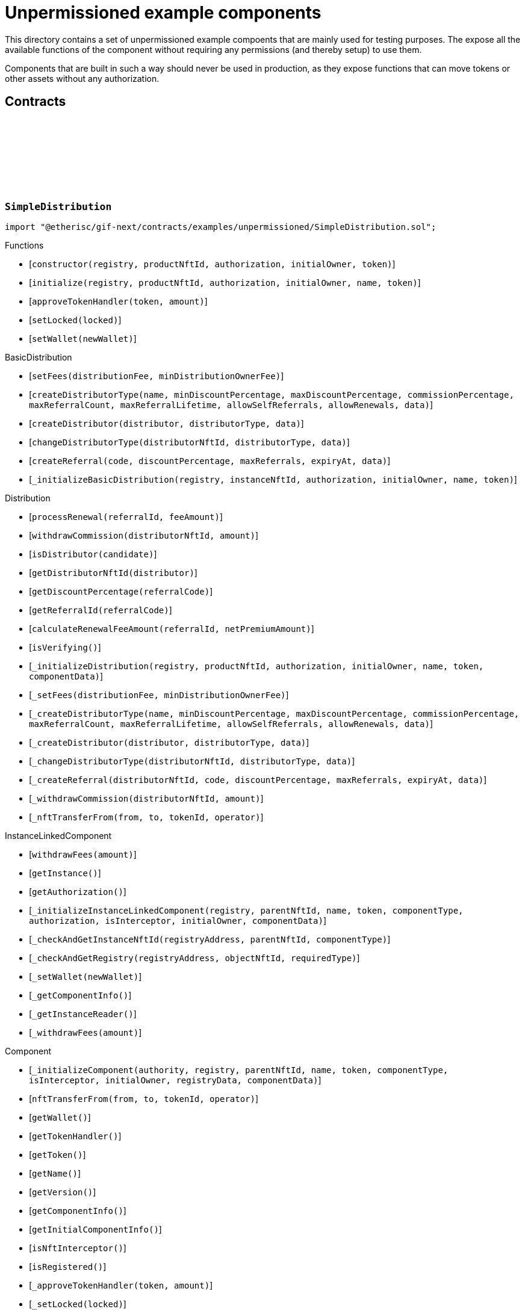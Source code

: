:github-icon: pass:[<svg class="icon"><use href="#github-icon"/></svg>]

= Unpermissioned example components

This directory contains a set of unpermissioned example compoents that are mainly used for testing purposes.
The expose all the available functions of the component without requiring any permissions (and thereby setup) to use them. 

Components that are built in such a way should never be used in production, as they expose functions that can move tokens or other assets without any authorization. 

== Contracts

:constructor: pass:normal[xref:#SimpleDistribution-constructor-address-NftId-contract-IAuthorization-address-address-[`++constructor++`]]
:initialize: pass:normal[xref:#SimpleDistribution-initialize-address-NftId-contract-IAuthorization-address-string-address-[`++initialize++`]]
:approveTokenHandler: pass:normal[xref:#SimpleDistribution-approveTokenHandler-contract-IERC20Metadata-Amount-[`++approveTokenHandler++`]]
:setLocked: pass:normal[xref:#SimpleDistribution-setLocked-bool-[`++setLocked++`]]
:setWallet: pass:normal[xref:#SimpleDistribution-setWallet-address-[`++setWallet++`]]

[.contract]
[[SimpleDistribution]]
=== `++SimpleDistribution++` link:https://github.com/etherisc/gif-next/blob/develop/contracts/examples/unpermissioned/SimpleDistribution.sol[{github-icon},role=heading-link]

[.hljs-theme-light.nopadding]
```solidity
import "@etherisc/gif-next/contracts/examples/unpermissioned/SimpleDistribution.sol";
```

[.contract-index]
.Functions
--
* [`++constructor(registry, productNftId, authorization, initialOwner, token)++`]
* [`++initialize(registry, productNftId, authorization, initialOwner, name, token)++`]
* [`++approveTokenHandler(token, amount)++`]
* [`++setLocked(locked)++`]
* [`++setWallet(newWallet)++`]

[.contract-subindex-inherited]
.BasicDistribution
* [`++setFees(distributionFee, minDistributionOwnerFee)++`]
* [`++createDistributorType(name, minDiscountPercentage, maxDiscountPercentage, commissionPercentage, maxReferralCount, maxReferralLifetime, allowSelfReferrals, allowRenewals, data)++`]
* [`++createDistributor(distributor, distributorType, data)++`]
* [`++changeDistributorType(distributorNftId, distributorType, data)++`]
* [`++createReferral(code, discountPercentage, maxReferrals, expiryAt, data)++`]
* [`++_initializeBasicDistribution(registry, instanceNftId, authorization, initialOwner, name, token)++`]

[.contract-subindex-inherited]
.Distribution
* [`++processRenewal(referralId, feeAmount)++`]
* [`++withdrawCommission(distributorNftId, amount)++`]
* [`++isDistributor(candidate)++`]
* [`++getDistributorNftId(distributor)++`]
* [`++getDiscountPercentage(referralCode)++`]
* [`++getReferralId(referralCode)++`]
* [`++calculateRenewalFeeAmount(referralId, netPremiumAmount)++`]
* [`++isVerifying()++`]
* [`++_initializeDistribution(registry, productNftId, authorization, initialOwner, name, token, componentData)++`]
* [`++_setFees(distributionFee, minDistributionOwnerFee)++`]
* [`++_createDistributorType(name, minDiscountPercentage, maxDiscountPercentage, commissionPercentage, maxReferralCount, maxReferralLifetime, allowSelfReferrals, allowRenewals, data)++`]
* [`++_createDistributor(distributor, distributorType, data)++`]
* [`++_changeDistributorType(distributorNftId, distributorType, data)++`]
* [`++_createReferral(distributorNftId, code, discountPercentage, maxReferrals, expiryAt, data)++`]
* [`++_withdrawCommission(distributorNftId, amount)++`]
* [`++_nftTransferFrom(from, to, tokenId, operator)++`]

[.contract-subindex-inherited]
.IDistributionComponent

[.contract-subindex-inherited]
.InstanceLinkedComponent
* [`++withdrawFees(amount)++`]
* [`++getInstance()++`]
* [`++getAuthorization()++`]
* [`++_initializeInstanceLinkedComponent(registry, parentNftId, name, token, componentType, authorization, isInterceptor, initialOwner, componentData)++`]
* [`++_checkAndGetInstanceNftId(registryAddress, parentNftId, componentType)++`]
* [`++_checkAndGetRegistry(registryAddress, objectNftId, requiredType)++`]
* [`++_setWallet(newWallet)++`]
* [`++_getComponentInfo()++`]
* [`++_getInstanceReader()++`]
* [`++_withdrawFees(amount)++`]

[.contract-subindex-inherited]
.IInstanceLinkedComponent

[.contract-subindex-inherited]
.Component
* [`++_initializeComponent(authority, registry, parentNftId, name, token, componentType, isInterceptor, initialOwner, registryData, componentData)++`]
* [`++nftTransferFrom(from, to, tokenId, operator)++`]
* [`++getWallet()++`]
* [`++getTokenHandler()++`]
* [`++getToken()++`]
* [`++getName()++`]
* [`++getVersion()++`]
* [`++getComponentInfo()++`]
* [`++getInitialComponentInfo()++`]
* [`++isNftInterceptor()++`]
* [`++isRegistered()++`]
* [`++_approveTokenHandler(token, amount)++`]
* [`++_setLocked(locked)++`]
* [`++_getServiceAddress(domain)++`]

[.contract-subindex-inherited]
.IComponent

[.contract-subindex-inherited]
.ITransferInterceptor

[.contract-subindex-inherited]
.Registerable
* [`++__Registerable_init(authority, registry, parentNftId, objectType, isInterceptor, initialOwner, data)++`]
* [`++isActive()++`]
* [`++getRelease()++`]
* [`++getInitialInfo()++`]

[.contract-subindex-inherited]
.IRegisterable

[.contract-subindex-inherited]
.IRelease

[.contract-subindex-inherited]
.NftOwnable
* [`++_checkNftType(nftId, expectedObjectType)++`]
* [`++__NftOwnable_init(registry, initialOwner)++`]
* [`++linkToRegisteredNftId()++`]
* [`++getNftId()++`]
* [`++getOwner()++`]
* [`++_linkToNftOwnable(nftOwnableAddress)++`]

[.contract-subindex-inherited]
.INftOwnable

[.contract-subindex-inherited]
.RegistryLinked
* [`++__RegistryLinked_init(registry)++`]
* [`++getRegistry()++`]

[.contract-subindex-inherited]
.IRegistryLinked

[.contract-subindex-inherited]
.InitializableERC165
* [`++_initializeERC165()++`]
* [`++_registerInterface(interfaceId)++`]
* [`++supportsInterface(interfaceId)++`]

[.contract-subindex-inherited]
.IERC165

[.contract-subindex-inherited]
.AccessManagedUpgradeable
* [`++__AccessManaged_init(initialAuthority)++`]
* [`++__AccessManaged_init_unchained(initialAuthority)++`]
* [`++authority()++`]
* [`++setAuthority(newAuthority)++`]
* [`++isConsumingScheduledOp()++`]
* [`++_setAuthority(newAuthority)++`]
* [`++_checkCanCall(caller, data)++`]

[.contract-subindex-inherited]
.IAccessManaged

[.contract-subindex-inherited]
.ContextUpgradeable
* [`++__Context_init()++`]
* [`++__Context_init_unchained()++`]
* [`++_msgSender()++`]
* [`++_msgData()++`]
* [`++_contextSuffixLength()++`]

[.contract-subindex-inherited]
.Initializable
* [`++_checkInitializing()++`]
* [`++_disableInitializers()++`]
* [`++_getInitializedVersion()++`]
* [`++_isInitializing()++`]

--

[.contract-index]
.Events
--

[.contract-subindex-inherited]
.BasicDistribution

[.contract-subindex-inherited]
.Distribution

[.contract-subindex-inherited]
.IDistributionComponent
* [`++LogDistributorUpdated(to, operator)++`]

[.contract-subindex-inherited]
.InstanceLinkedComponent

[.contract-subindex-inherited]
.IInstanceLinkedComponent

[.contract-subindex-inherited]
.Component

[.contract-subindex-inherited]
.IComponent
* [`++LogComponentWalletAddressChanged(oldWallet, newWallet)++`]
* [`++LogComponentWalletTokensTransferred(from, to, amount)++`]
* [`++LogComponentTokenHandlerApproved(tokenHandler, token, limit, isMaxAmount)++`]

[.contract-subindex-inherited]
.ITransferInterceptor

[.contract-subindex-inherited]
.Registerable

[.contract-subindex-inherited]
.IRegisterable

[.contract-subindex-inherited]
.IRelease

[.contract-subindex-inherited]
.NftOwnable

[.contract-subindex-inherited]
.INftOwnable

[.contract-subindex-inherited]
.RegistryLinked

[.contract-subindex-inherited]
.IRegistryLinked

[.contract-subindex-inherited]
.InitializableERC165

[.contract-subindex-inherited]
.IERC165

[.contract-subindex-inherited]
.AccessManagedUpgradeable

[.contract-subindex-inherited]
.IAccessManaged
* [`++AuthorityUpdated(authority)++`]

[.contract-subindex-inherited]
.ContextUpgradeable

[.contract-subindex-inherited]
.Initializable
* [`++Initialized(version)++`]

--

[.contract-item]
[[SimpleDistribution-constructor-address-NftId-contract-IAuthorization-address-address-]]
==== `[.contract-item-name]#++constructor++#++(address registry, NftId productNftId, contract IAuthorization authorization, address initialOwner, address token)++` [.item-kind]#public#

[.contract-item]
[[SimpleDistribution-initialize-address-NftId-contract-IAuthorization-address-string-address-]]
==== `[.contract-item-name]#++initialize++#++(address registry, NftId productNftId, contract IAuthorization authorization, address initialOwner, string name, address token)++` [.item-kind]#public#

[.contract-item]
[[SimpleDistribution-approveTokenHandler-contract-IERC20Metadata-Amount-]]
==== `[.contract-item-name]#++approveTokenHandler++#++(contract IERC20Metadata token, Amount amount)++` [.item-kind]#external#

[.contract-item]
[[SimpleDistribution-setLocked-bool-]]
==== `[.contract-item-name]#++setLocked++#++(bool locked)++` [.item-kind]#external#

[.contract-item]
[[SimpleDistribution-setWallet-address-]]
==== `[.contract-item-name]#++setWallet++#++(address newWallet)++` [.item-kind]#external#

:ANSWER_SYNC: pass:normal[xref:#SimpleOracle-ANSWER_SYNC-string[`++ANSWER_SYNC++`]]
:SimpleRequest: pass:normal[xref:#SimpleOracle-SimpleRequest[`++SimpleRequest++`]]
:SimpleResponse: pass:normal[xref:#SimpleOracle-SimpleResponse[`++SimpleResponse++`]]
:LogSimpleOracleRequestReceived: pass:normal[xref:#SimpleOracle-LogSimpleOracleRequestReceived-RequestId-NftId-bool-string-[`++LogSimpleOracleRequestReceived++`]]
:LogSimpleOracleCancellingReceived: pass:normal[xref:#SimpleOracle-LogSimpleOracleCancellingReceived-RequestId-[`++LogSimpleOracleCancellingReceived++`]]
:LogSimpleOracleAsyncResponseSent: pass:normal[xref:#SimpleOracle-LogSimpleOracleAsyncResponseSent-RequestId-string-[`++LogSimpleOracleAsyncResponseSent++`]]
:LogSimpleOracleSyncResponseSent: pass:normal[xref:#SimpleOracle-LogSimpleOracleSyncResponseSent-RequestId-string-[`++LogSimpleOracleSyncResponseSent++`]]
:constructor: pass:normal[xref:#SimpleOracle-constructor-address-NftId-contract-IAuthorization-address-address-[`++constructor++`]]
:initialize: pass:normal[xref:#SimpleOracle-initialize-address-NftId-contract-IAuthorization-address-string-address-[`++initialize++`]]
:_request: pass:normal[xref:#SimpleOracle-_request-RequestId-NftId-bytes-Timestamp-[`++_request++`]]
:_cancel: pass:normal[xref:#SimpleOracle-_cancel-RequestId-[`++_cancel++`]]
:respondAsync: pass:normal[xref:#SimpleOracle-respondAsync-RequestId-string-bool-Timestamp-[`++respondAsync++`]]
:_respondSync: pass:normal[xref:#SimpleOracle-_respondSync-RequestId-[`++_respondSync++`]]

[.contract]
[[SimpleOracle]]
=== `++SimpleOracle++` link:https://github.com/etherisc/gif-next/blob/develop/contracts/examples/unpermissioned/SimpleOracle.sol[{github-icon},role=heading-link]

[.hljs-theme-light.nopadding]
```solidity
import "@etherisc/gif-next/contracts/examples/unpermissioned/SimpleOracle.sol";
```

[.contract-index]
.Functions
--
* [`++constructor(registry, productNftId, authorization, initialOwner, token)++`]
* [`++initialize(registry, productNftId, authorization, initialOwner, name, token)++`]
* [`++_request(requestId, requesterId, requestData, expiryAt)++`]
* [`++_cancel(requestId)++`]
* [`++respondAsync(requestId, responseText, revertInCall, revertUntil)++`]
* [`++_respondSync(requestId)++`]

[.contract-subindex-inherited]
.BasicOracle
* [`++respond(requestId, responseData)++`]
* [`++_initializeBasicOracle(registry, instanceNftId, authorization, initialOwner, name, token)++`]

[.contract-subindex-inherited]
.Oracle
* [`++request(requestId, requesterId, requestData, expiryAt)++`]
* [`++cancel(requestId)++`]
* [`++isVerifying()++`]
* [`++withdrawFees(amount)++`]
* [`++_initializeOracle(registry, productNftId, authorization, initialOwner, name, token, componentData)++`]
* [`++_respond(requestId, responseData)++`]

[.contract-subindex-inherited]
.IOracleComponent

[.contract-subindex-inherited]
.InstanceLinkedComponent
* [`++getInstance()++`]
* [`++getAuthorization()++`]
* [`++_initializeInstanceLinkedComponent(registry, parentNftId, name, token, componentType, authorization, isInterceptor, initialOwner, componentData)++`]
* [`++_checkAndGetInstanceNftId(registryAddress, parentNftId, componentType)++`]
* [`++_checkAndGetRegistry(registryAddress, objectNftId, requiredType)++`]
* [`++_setWallet(newWallet)++`]
* [`++_getComponentInfo()++`]
* [`++_getInstanceReader()++`]
* [`++_withdrawFees(amount)++`]

[.contract-subindex-inherited]
.IInstanceLinkedComponent

[.contract-subindex-inherited]
.Component
* [`++_initializeComponent(authority, registry, parentNftId, name, token, componentType, isInterceptor, initialOwner, registryData, componentData)++`]
* [`++nftTransferFrom(from, to, tokenId, operator)++`]
* [`++getWallet()++`]
* [`++getTokenHandler()++`]
* [`++getToken()++`]
* [`++getName()++`]
* [`++getVersion()++`]
* [`++getComponentInfo()++`]
* [`++getInitialComponentInfo()++`]
* [`++isNftInterceptor()++`]
* [`++isRegistered()++`]
* [`++_approveTokenHandler(token, amount)++`]
* [`++_nftTransferFrom(from, to, tokenId, operator)++`]
* [`++_setLocked(locked)++`]
* [`++_getServiceAddress(domain)++`]

[.contract-subindex-inherited]
.IComponent

[.contract-subindex-inherited]
.ITransferInterceptor

[.contract-subindex-inherited]
.Registerable
* [`++__Registerable_init(authority, registry, parentNftId, objectType, isInterceptor, initialOwner, data)++`]
* [`++isActive()++`]
* [`++getRelease()++`]
* [`++getInitialInfo()++`]

[.contract-subindex-inherited]
.IRegisterable

[.contract-subindex-inherited]
.IRelease

[.contract-subindex-inherited]
.NftOwnable
* [`++_checkNftType(nftId, expectedObjectType)++`]
* [`++__NftOwnable_init(registry, initialOwner)++`]
* [`++linkToRegisteredNftId()++`]
* [`++getNftId()++`]
* [`++getOwner()++`]
* [`++_linkToNftOwnable(nftOwnableAddress)++`]

[.contract-subindex-inherited]
.INftOwnable

[.contract-subindex-inherited]
.RegistryLinked
* [`++__RegistryLinked_init(registry)++`]
* [`++getRegistry()++`]

[.contract-subindex-inherited]
.IRegistryLinked

[.contract-subindex-inherited]
.InitializableERC165
* [`++_initializeERC165()++`]
* [`++_registerInterface(interfaceId)++`]
* [`++supportsInterface(interfaceId)++`]

[.contract-subindex-inherited]
.IERC165

[.contract-subindex-inherited]
.AccessManagedUpgradeable
* [`++__AccessManaged_init(initialAuthority)++`]
* [`++__AccessManaged_init_unchained(initialAuthority)++`]
* [`++authority()++`]
* [`++setAuthority(newAuthority)++`]
* [`++isConsumingScheduledOp()++`]
* [`++_setAuthority(newAuthority)++`]
* [`++_checkCanCall(caller, data)++`]

[.contract-subindex-inherited]
.IAccessManaged

[.contract-subindex-inherited]
.ContextUpgradeable
* [`++__Context_init()++`]
* [`++__Context_init_unchained()++`]
* [`++_msgSender()++`]
* [`++_msgData()++`]
* [`++_contextSuffixLength()++`]

[.contract-subindex-inherited]
.Initializable
* [`++_checkInitializing()++`]
* [`++_disableInitializers()++`]
* [`++_getInitializedVersion()++`]
* [`++_isInitializing()++`]

--

[.contract-index]
.Events
--
* [`++LogSimpleOracleRequestReceived(requestId, requesterId, synchronous, requestText)++`]
* [`++LogSimpleOracleCancellingReceived(requestId)++`]
* [`++LogSimpleOracleAsyncResponseSent(requestId, responseText)++`]
* [`++LogSimpleOracleSyncResponseSent(requestId, responseText)++`]

[.contract-subindex-inherited]
.BasicOracle

[.contract-subindex-inherited]
.Oracle

[.contract-subindex-inherited]
.IOracleComponent

[.contract-subindex-inherited]
.InstanceLinkedComponent

[.contract-subindex-inherited]
.IInstanceLinkedComponent

[.contract-subindex-inherited]
.Component

[.contract-subindex-inherited]
.IComponent
* [`++LogComponentWalletAddressChanged(oldWallet, newWallet)++`]
* [`++LogComponentWalletTokensTransferred(from, to, amount)++`]
* [`++LogComponentTokenHandlerApproved(tokenHandler, token, limit, isMaxAmount)++`]

[.contract-subindex-inherited]
.ITransferInterceptor

[.contract-subindex-inherited]
.Registerable

[.contract-subindex-inherited]
.IRegisterable

[.contract-subindex-inherited]
.IRelease

[.contract-subindex-inherited]
.NftOwnable

[.contract-subindex-inherited]
.INftOwnable

[.contract-subindex-inherited]
.RegistryLinked

[.contract-subindex-inherited]
.IRegistryLinked

[.contract-subindex-inherited]
.InitializableERC165

[.contract-subindex-inherited]
.IERC165

[.contract-subindex-inherited]
.AccessManagedUpgradeable

[.contract-subindex-inherited]
.IAccessManaged
* [`++AuthorityUpdated(authority)++`]

[.contract-subindex-inherited]
.ContextUpgradeable

[.contract-subindex-inherited]
.Initializable
* [`++Initialized(version)++`]

--

[.contract-item]
[[SimpleOracle-constructor-address-NftId-contract-IAuthorization-address-address-]]
==== `[.contract-item-name]#++constructor++#++(address registry, NftId productNftId, contract IAuthorization authorization, address initialOwner, address token)++` [.item-kind]#public#

[.contract-item]
[[SimpleOracle-initialize-address-NftId-contract-IAuthorization-address-string-address-]]
==== `[.contract-item-name]#++initialize++#++(address registry, NftId productNftId, contract IAuthorization authorization, address initialOwner, string name, address token)++` [.item-kind]#public#

[.contract-item]
[[SimpleOracle-_request-RequestId-NftId-bytes-Timestamp-]]
==== `[.contract-item-name]#++_request++#++(RequestId requestId, NftId requesterId, bytes requestData, Timestamp expiryAt)++` [.item-kind]#internal#

use case specific handling of oracle requests
for now only log is emitted to verify that request has been received by oracle component

[.contract-item]
[[SimpleOracle-_cancel-RequestId-]]
==== `[.contract-item-name]#++_cancel++#++(RequestId requestId)++` [.item-kind]#internal#

use case specific handling of oracle requests
for now only log is emitted to verify that cancelling has been received by oracle component

[.contract-item]
[[SimpleOracle-respondAsync-RequestId-string-bool-Timestamp-]]
==== `[.contract-item-name]#++respondAsync++#++(RequestId requestId, string responseText, bool revertInCall, Timestamp revertUntil)++` [.item-kind]#external#

[.contract-item]
[[SimpleOracle-_respondSync-RequestId-]]
==== `[.contract-item-name]#++_respondSync++#++(RequestId requestId)++` [.item-kind]#internal#

[.contract-item]
[[SimpleOracle-LogSimpleOracleRequestReceived-RequestId-NftId-bool-string-]]
==== `[.contract-item-name]#++LogSimpleOracleRequestReceived++#++(RequestId requestId, NftId requesterId, bool synchronous, string requestText)++` [.item-kind]#event#

[.contract-item]
[[SimpleOracle-LogSimpleOracleCancellingReceived-RequestId-]]
==== `[.contract-item-name]#++LogSimpleOracleCancellingReceived++#++(RequestId requestId)++` [.item-kind]#event#

[.contract-item]
[[SimpleOracle-LogSimpleOracleAsyncResponseSent-RequestId-string-]]
==== `[.contract-item-name]#++LogSimpleOracleAsyncResponseSent++#++(RequestId requestId, string responseText)++` [.item-kind]#event#

[.contract-item]
[[SimpleOracle-LogSimpleOracleSyncResponseSent-RequestId-string-]]
==== `[.contract-item-name]#++LogSimpleOracleSyncResponseSent++#++(RequestId requestId, string responseText)++` [.item-kind]#event#

:constructor: pass:normal[xref:#SimplePool-constructor-address-NftId-address-struct-IComponents-PoolInfo-contract-IAuthorization-address-[`++constructor++`]]
:initialize: pass:normal[xref:#SimplePool-initialize-address-NftId-address-struct-IComponents-PoolInfo-contract-IAuthorization-address-[`++initialize++`]]
:createBundle: pass:normal[xref:#SimplePool-createBundle-struct-Fee-uint256-Seconds-bytes-[`++createBundle++`]]
:fundPoolWallet: pass:normal[xref:#SimplePool-fundPoolWallet-Amount-[`++fundPoolWallet++`]]
:defundPoolWallet: pass:normal[xref:#SimplePool-defundPoolWallet-Amount-[`++defundPoolWallet++`]]
:approveTokenHandler: pass:normal[xref:#SimplePool-approveTokenHandler-contract-IERC20Metadata-Amount-[`++approveTokenHandler++`]]
:setLocked: pass:normal[xref:#SimplePool-setLocked-bool-[`++setLocked++`]]
:setWallet: pass:normal[xref:#SimplePool-setWallet-address-[`++setWallet++`]]

[.contract]
[[SimplePool]]
=== `++SimplePool++` link:https://github.com/etherisc/gif-next/blob/develop/contracts/examples/unpermissioned/SimplePool.sol[{github-icon},role=heading-link]

[.hljs-theme-light.nopadding]
```solidity
import "@etherisc/gif-next/contracts/examples/unpermissioned/SimplePool.sol";
```

[.contract-index]
.Functions
--
* [`++constructor(registry, productNftId, token, poolInfo, authorization, initialOwner)++`]
* [`++initialize(registry, productNftId, token, poolInfo, authorization, initialOwner)++`]
* [`++createBundle(fee, initialAmount, lifetime, filter)++`]
* [`++fundPoolWallet(amount)++`]
* [`++defundPoolWallet(amount)++`]
* [`++approveTokenHandler(token, amount)++`]
* [`++setLocked(locked)++`]
* [`++setWallet(newWallet)++`]

[.contract-subindex-inherited]
.BasicPool
* [`++_initializeBasicPool(registry, productNftId, name, token, poolInfo, authorization, initialOwner)++`]
* [`++stake(bundleNftId, amount)++`]
* [`++unstake(bundleNftId, amount)++`]
* [`++extend(bundleNftId, lifetimeExtension)++`]
* [`++lockBundle(bundleNftId)++`]
* [`++unlockBundle(bundleNftId)++`]
* [`++closeBundle(bundleNftId)++`]
* [`++setBundleFee(bundleNftId, fee)++`]
* [`++withdrawBundleFees(bundleNftId, amount)++`]
* [`++setMaxBalanceAmount(maxBalanceAmount)++`]
* [`++setFees(poolFee, stakingFee, performanceFee)++`]

[.contract-subindex-inherited]
.Pool
* [`++getContractLocation(name)++`]
* [`++verifyApplication(applicationNftId, bundleNftId, collateralizationAmount)++`]
* [`++processConfirmedClaim(policyNftId, claimId, amount)++`]
* [`++applicationMatchesBundle(applicationNftId, applicationData, bundleNftId, bundleFilter, collateralizationAmount)++`]
* [`++getInitialPoolInfo()++`]
* [`++_initializePool(registry, productNftId, name, token, poolInfo, authorization, initialOwner, componentData)++`]
* [`++_setPoolFees(poolFee, stakingFee, performanceFee)++`]
* [`++_setMaxBalanceAmount(maxBalanceAmount)++`]
* [`++_fundPoolWallet(amount)++`]
* [`++_defundPoolWallet(amount)++`]
* [`++_createBundle(bundleOwner, fee, lifetime, filter)++`]
* [`++_setBundleFee(bundleNftId, fee)++`]
* [`++_withdrawBundleFees(bundleNftId, amount)++`]
* [`++_stake(bundleNftId, amount)++`]
* [`++_unstake(bundleNftId, amount)++`]
* [`++_extend(bundleNftId, lifetimeExtension)++`]
* [`++_lockBundle(bundleNftId)++`]
* [`++_unlockBundle(bundleNftId)++`]
* [`++_closeBundle(bundleNftId)++`]
* [`++_processFundedClaim(policyNftId, claimId, availableAmount)++`]

[.contract-subindex-inherited]
.IPoolComponent

[.contract-subindex-inherited]
.InstanceLinkedComponent
* [`++withdrawFees(amount)++`]
* [`++getInstance()++`]
* [`++getAuthorization()++`]
* [`++_initializeInstanceLinkedComponent(registry, parentNftId, name, token, componentType, authorization, isInterceptor, initialOwner, componentData)++`]
* [`++_checkAndGetInstanceNftId(registryAddress, parentNftId, componentType)++`]
* [`++_checkAndGetRegistry(registryAddress, objectNftId, requiredType)++`]
* [`++_setWallet(newWallet)++`]
* [`++_getComponentInfo()++`]
* [`++_getInstanceReader()++`]
* [`++_withdrawFees(amount)++`]

[.contract-subindex-inherited]
.IInstanceLinkedComponent

[.contract-subindex-inherited]
.Component
* [`++_initializeComponent(authority, registry, parentNftId, name, token, componentType, isInterceptor, initialOwner, registryData, componentData)++`]
* [`++nftTransferFrom(from, to, tokenId, operator)++`]
* [`++getWallet()++`]
* [`++getTokenHandler()++`]
* [`++getToken()++`]
* [`++getName()++`]
* [`++getVersion()++`]
* [`++getComponentInfo()++`]
* [`++getInitialComponentInfo()++`]
* [`++isNftInterceptor()++`]
* [`++isRegistered()++`]
* [`++_approveTokenHandler(token, amount)++`]
* [`++_nftTransferFrom(from, to, tokenId, operator)++`]
* [`++_setLocked(locked)++`]
* [`++_getServiceAddress(domain)++`]

[.contract-subindex-inherited]
.IComponent

[.contract-subindex-inherited]
.ITransferInterceptor

[.contract-subindex-inherited]
.Registerable
* [`++__Registerable_init(authority, registry, parentNftId, objectType, isInterceptor, initialOwner, data)++`]
* [`++isActive()++`]
* [`++getRelease()++`]
* [`++getInitialInfo()++`]

[.contract-subindex-inherited]
.IRegisterable

[.contract-subindex-inherited]
.IRelease

[.contract-subindex-inherited]
.NftOwnable
* [`++_checkNftType(nftId, expectedObjectType)++`]
* [`++__NftOwnable_init(registry, initialOwner)++`]
* [`++linkToRegisteredNftId()++`]
* [`++getNftId()++`]
* [`++getOwner()++`]
* [`++_linkToNftOwnable(nftOwnableAddress)++`]

[.contract-subindex-inherited]
.INftOwnable

[.contract-subindex-inherited]
.RegistryLinked
* [`++__RegistryLinked_init(registry)++`]
* [`++getRegistry()++`]

[.contract-subindex-inherited]
.IRegistryLinked

[.contract-subindex-inherited]
.InitializableERC165
* [`++_initializeERC165()++`]
* [`++_registerInterface(interfaceId)++`]
* [`++supportsInterface(interfaceId)++`]

[.contract-subindex-inherited]
.IERC165

[.contract-subindex-inherited]
.AccessManagedUpgradeable
* [`++__AccessManaged_init(initialAuthority)++`]
* [`++__AccessManaged_init_unchained(initialAuthority)++`]
* [`++authority()++`]
* [`++setAuthority(newAuthority)++`]
* [`++isConsumingScheduledOp()++`]
* [`++_setAuthority(newAuthority)++`]
* [`++_checkCanCall(caller, data)++`]

[.contract-subindex-inherited]
.IAccessManaged

[.contract-subindex-inherited]
.ContextUpgradeable
* [`++__Context_init()++`]
* [`++__Context_init_unchained()++`]
* [`++_msgSender()++`]
* [`++_msgData()++`]
* [`++_contextSuffixLength()++`]

[.contract-subindex-inherited]
.Initializable
* [`++_checkInitializing()++`]
* [`++_disableInitializers()++`]
* [`++_getInitializedVersion()++`]
* [`++_isInitializing()++`]

--

[.contract-index]
.Events
--

[.contract-subindex-inherited]
.BasicPool

[.contract-subindex-inherited]
.Pool

[.contract-subindex-inherited]
.IPoolComponent
* [`++LogPoolVerifiedByPool(pool, applicationNftId, collateralizationAmount)++`]

[.contract-subindex-inherited]
.InstanceLinkedComponent

[.contract-subindex-inherited]
.IInstanceLinkedComponent

[.contract-subindex-inherited]
.Component

[.contract-subindex-inherited]
.IComponent
* [`++LogComponentWalletAddressChanged(oldWallet, newWallet)++`]
* [`++LogComponentWalletTokensTransferred(from, to, amount)++`]
* [`++LogComponentTokenHandlerApproved(tokenHandler, token, limit, isMaxAmount)++`]

[.contract-subindex-inherited]
.ITransferInterceptor

[.contract-subindex-inherited]
.Registerable

[.contract-subindex-inherited]
.IRegisterable

[.contract-subindex-inherited]
.IRelease

[.contract-subindex-inherited]
.NftOwnable

[.contract-subindex-inherited]
.INftOwnable

[.contract-subindex-inherited]
.RegistryLinked

[.contract-subindex-inherited]
.IRegistryLinked

[.contract-subindex-inherited]
.InitializableERC165

[.contract-subindex-inherited]
.IERC165

[.contract-subindex-inherited]
.AccessManagedUpgradeable

[.contract-subindex-inherited]
.IAccessManaged
* [`++AuthorityUpdated(authority)++`]

[.contract-subindex-inherited]
.ContextUpgradeable

[.contract-subindex-inherited]
.Initializable
* [`++Initialized(version)++`]

--

[.contract-item]
[[SimplePool-constructor-address-NftId-address-struct-IComponents-PoolInfo-contract-IAuthorization-address-]]
==== `[.contract-item-name]#++constructor++#++(address registry, NftId productNftId, address token, struct IComponents.PoolInfo poolInfo, contract IAuthorization authorization, address initialOwner)++` [.item-kind]#public#

[.contract-item]
[[SimplePool-initialize-address-NftId-address-struct-IComponents-PoolInfo-contract-IAuthorization-address-]]
==== `[.contract-item-name]#++initialize++#++(address registry, NftId productNftId, address token, struct IComponents.PoolInfo poolInfo, contract IAuthorization authorization, address initialOwner)++` [.item-kind]#public#

[.contract-item]
[[SimplePool-createBundle-struct-Fee-uint256-Seconds-bytes-]]
==== `[.contract-item-name]#++createBundle++#++(struct Fee fee, uint256 initialAmount, Seconds lifetime, bytes filter) → NftId bundleNftId, uint256 netStakedAmountInt++` [.item-kind]#external#

[.contract-item]
[[SimplePool-fundPoolWallet-Amount-]]
==== `[.contract-item-name]#++fundPoolWallet++#++(Amount amount)++` [.item-kind]#external#

[.contract-item]
[[SimplePool-defundPoolWallet-Amount-]]
==== `[.contract-item-name]#++defundPoolWallet++#++(Amount amount)++` [.item-kind]#external#

[.contract-item]
[[SimplePool-approveTokenHandler-contract-IERC20Metadata-Amount-]]
==== `[.contract-item-name]#++approveTokenHandler++#++(contract IERC20Metadata token, Amount amount)++` [.item-kind]#external#

[.contract-item]
[[SimplePool-setLocked-bool-]]
==== `[.contract-item-name]#++setLocked++#++(bool locked)++` [.item-kind]#external#

[.contract-item]
[[SimplePool-setWallet-address-]]
==== `[.contract-item-name]#++setWallet++#++(address newWallet)++` [.item-kind]#external#

:LogSimpleProductRequestAsyncFulfilled: pass:normal[xref:#SimpleProduct-LogSimpleProductRequestAsyncFulfilled-RequestId-string-uint256-[`++LogSimpleProductRequestAsyncFulfilled++`]]
:LogSimpleProductRequestSyncFulfilled: pass:normal[xref:#SimpleProduct-LogSimpleProductRequestSyncFulfilled-RequestId-string-uint256-[`++LogSimpleProductRequestSyncFulfilled++`]]
:ErrorSimpleProductRevertedWhileProcessingResponse: pass:normal[xref:#SimpleProduct-ErrorSimpleProductRevertedWhileProcessingResponse-RequestId-[`++ErrorSimpleProductRevertedWhileProcessingResponse++`]]
:constructor: pass:normal[xref:#SimpleProduct-constructor-address-NftId-string-address-struct-IComponents-ProductInfo-struct-IComponents-FeeInfo-contract-IAuthorization-address-[`++constructor++`]]
:initialize: pass:normal[xref:#SimpleProduct-initialize-address-NftId-string-address-struct-IComponents-ProductInfo-struct-IComponents-FeeInfo-contract-IAuthorization-address-[`++initialize++`]]
:createRisk: pass:normal[xref:#SimpleProduct-createRisk-RiskId-bytes-[`++createRisk++`]]
:updateRisk: pass:normal[xref:#SimpleProduct-updateRisk-RiskId-bytes-[`++updateRisk++`]]
:updateRiskState: pass:normal[xref:#SimpleProduct-updateRiskState-RiskId-StateId-[`++updateRiskState++`]]
:createApplication: pass:normal[xref:#SimpleProduct-createApplication-address-RiskId-uint256-Seconds-bytes-NftId-ReferralId-[`++createApplication++`]]
:createPolicy: pass:normal[xref:#SimpleProduct-createPolicy-NftId-bool-Timestamp-[`++createPolicy++`]]
:decline: pass:normal[xref:#SimpleProduct-decline-NftId-[`++decline++`]]
:expire: pass:normal[xref:#SimpleProduct-expire-NftId-Timestamp-[`++expire++`]]
:collectPremium: pass:normal[xref:#SimpleProduct-collectPremium-NftId-Timestamp-[`++collectPremium++`]]
:activate: pass:normal[xref:#SimpleProduct-activate-NftId-Timestamp-[`++activate++`]]
:close: pass:normal[xref:#SimpleProduct-close-NftId-[`++close++`]]
:submitClaim: pass:normal[xref:#SimpleProduct-submitClaim-NftId-Amount-bytes-[`++submitClaim++`]]
:revokeClaim: pass:normal[xref:#SimpleProduct-revokeClaim-NftId-ClaimId-[`++revokeClaim++`]]
:confirmClaim: pass:normal[xref:#SimpleProduct-confirmClaim-NftId-ClaimId-Amount-bytes-[`++confirmClaim++`]]
:declineClaim: pass:normal[xref:#SimpleProduct-declineClaim-NftId-ClaimId-bytes-[`++declineClaim++`]]
:closeClaim: pass:normal[xref:#SimpleProduct-closeClaim-NftId-ClaimId-[`++closeClaim++`]]
:createPayout: pass:normal[xref:#SimpleProduct-createPayout-NftId-ClaimId-Amount-bytes-[`++createPayout++`]]
:cancelPayout: pass:normal[xref:#SimpleProduct-cancelPayout-NftId-PayoutId-[`++cancelPayout++`]]
:createPayoutForBeneficiary: pass:normal[xref:#SimpleProduct-createPayoutForBeneficiary-NftId-ClaimId-Amount-address-bytes-[`++createPayoutForBeneficiary++`]]
:processPayout: pass:normal[xref:#SimpleProduct-processPayout-NftId-PayoutId-[`++processPayout++`]]
:createOracleRequest: pass:normal[xref:#SimpleProduct-createOracleRequest-NftId-string-Timestamp-bool-[`++createOracleRequest++`]]
:cancelOracleRequest: pass:normal[xref:#SimpleProduct-cancelOracleRequest-RequestId-[`++cancelOracleRequest++`]]
:fulfillOracleRequestSync: pass:normal[xref:#SimpleProduct-fulfillOracleRequestSync-RequestId-bytes-[`++fulfillOracleRequestSync++`]]
:fulfillOracleRequestAsync: pass:normal[xref:#SimpleProduct-fulfillOracleRequestAsync-RequestId-bytes-[`++fulfillOracleRequestAsync++`]]
:resend: pass:normal[xref:#SimpleProduct-resend-RequestId-[`++resend++`]]
:doSomethingSpecial: pass:normal[xref:#SimpleProduct-doSomethingSpecial--[`++doSomethingSpecial++`]]
:doWhenNotLocked: pass:normal[xref:#SimpleProduct-doWhenNotLocked--[`++doWhenNotLocked++`]]
:getOracleService: pass:normal[xref:#SimpleProduct-getOracleService--[`++getOracleService++`]]
:approveTokenHandler: pass:normal[xref:#SimpleProduct-approveTokenHandler-contract-IERC20Metadata-Amount-[`++approveTokenHandler++`]]
:setLocked: pass:normal[xref:#SimpleProduct-setLocked-bool-[`++setLocked++`]]
:setWallet: pass:normal[xref:#SimpleProduct-setWallet-address-[`++setWallet++`]]

[.contract]
[[SimpleProduct]]
=== `++SimpleProduct++` link:https://github.com/etherisc/gif-next/blob/develop/contracts/examples/unpermissioned/SimpleProduct.sol[{github-icon},role=heading-link]

[.hljs-theme-light.nopadding]
```solidity
import "@etherisc/gif-next/contracts/examples/unpermissioned/SimpleProduct.sol";
```

[.contract-index]
.Functions
--
* [`++constructor(registry, instanceNftId, name, token, productInfo, feeInfo, authorization, initialOwner)++`]
* [`++initialize(registry, instanceNftid, name, token, productInfo, feeInfo, authorization, initialOwner)++`]
* [`++createRisk(id, data)++`]
* [`++updateRisk(id, data)++`]
* [`++updateRiskState(id, state)++`]
* [`++createApplication(applicationOwner, riskId, sumInsured, lifetime, applicationData, bundleNftId, referralId)++`]
* [`++createPolicy(applicationNftId, requirePremiumPayment, activateAt)++`]
* [`++decline(policyNftId)++`]
* [`++expire(policyNftId, expireAt)++`]
* [`++collectPremium(policyNftId, activateAt)++`]
* [`++activate(policyNftId, activateAt)++`]
* [`++close(policyNftId)++`]
* [`++submitClaim(policyNftId, claimAmount, submissionData)++`]
* [`++revokeClaim(policyNftId, claimId)++`]
* [`++confirmClaim(policyNftId, claimId, confirmedAmount, processData)++`]
* [`++declineClaim(policyNftId, claimId, processData)++`]
* [`++closeClaim(policyNftId, claimId)++`]
* [`++createPayout(policyNftId, claimId, amount, data)++`]
* [`++cancelPayout(policyNftId, payoutId)++`]
* [`++createPayoutForBeneficiary(policyNftId, claimId, amount, beneficiary, data)++`]
* [`++processPayout(policyNftId, payoutId)++`]
* [`++createOracleRequest(oracleNftId, requestText, expiryAt, synchronous)++`]
* [`++cancelOracleRequest(requestId)++`]
* [`++fulfillOracleRequestSync(requestId, responseData)++`]
* [`++fulfillOracleRequestAsync(requestId, responseData)++`]
* [`++resend(requestId)++`]
* [`++doSomethingSpecial()++`]
* [`++doWhenNotLocked()++`]
* [`++getOracleService()++`]
* [`++approveTokenHandler(token, amount)++`]
* [`++setLocked(locked)++`]
* [`++setWallet(newWallet)++`]

[.contract-subindex-inherited]
.BasicProduct
* [`++setFees(productFee, processingFee)++`]
* [`++_initializeBasicProduct(registry, instanceNftId, name, token, productInfo, feeInfo, authorization, initialOwner)++`]

[.contract-subindex-inherited]
.Product
* [`++registerComponent(component)++`]
* [`++processFundedClaim(policyNftId, claimId, availableAmount)++`]
* [`++calculatePremium(sumInsuredAmount, riskId, lifetime, applicationData, bundleNftId, referralId)++`]
* [`++calculateNetPremium(sumInsuredAmount, , , )++`]
* [`++getInitialProductInfo()++`]
* [`++getInitialFeeInfo()++`]
* [`++_initializeProduct(registry, instanceNftId, name, token, productInfo, feeInfo, authorization, initialOwner, componentData)++`]
* [`++_setFees(productFee, processingFee)++`]
* [`++_createRisk(id, data)++`]
* [`++_updateRisk(id, data)++`]
* [`++_updateRiskState(id, state)++`]
* [`++_createApplication(applicationOwner, riskId, sumInsuredAmount, premiumAmount, lifetime, bundleNftId, referralId, applicationData)++`]
* [`++_createPolicy(applicationNftId, activateAt)++`]
* [`++_decline(policyNftId)++`]
* [`++_expire(policyNftId, expireAt)++`]
* [`++_collectPremium(policyNftId, activateAt)++`]
* [`++_activate(policyNftId, activateAt)++`]
* [`++_close(policyNftId)++`]
* [`++_submitClaim(policyNftId, claimAmount, claimData)++`]
* [`++_revokeClaim(policyNftId, claimId)++`]
* [`++_confirmClaim(policyNftId, claimId, confirmedAmount, data)++`]
* [`++_declineClaim(policyNftId, claimId, data)++`]
* [`++_closeClaim(policyNftId, claimId)++`]
* [`++_createPayout(policyNftId, claimId, amount, data)++`]
* [`++_createPayoutForBeneficiary(policyNftId, claimId, amount, beneficiary, data)++`]
* [`++_processPayout(policyNftId, payoutId)++`]
* [`++_cancelPayout(policyNftId, payoutId)++`]
* [`++_toRiskId(riskName)++`]
* [`++_getProductStorage()++`]

[.contract-subindex-inherited]
.IProductComponent

[.contract-subindex-inherited]
.InstanceLinkedComponent
* [`++withdrawFees(amount)++`]
* [`++getInstance()++`]
* [`++getAuthorization()++`]
* [`++_initializeInstanceLinkedComponent(registry, parentNftId, name, token, componentType, authorization, isInterceptor, initialOwner, componentData)++`]
* [`++_checkAndGetInstanceNftId(registryAddress, parentNftId, componentType)++`]
* [`++_checkAndGetRegistry(registryAddress, objectNftId, requiredType)++`]
* [`++_setWallet(newWallet)++`]
* [`++_getComponentInfo()++`]
* [`++_getInstanceReader()++`]
* [`++_withdrawFees(amount)++`]

[.contract-subindex-inherited]
.IInstanceLinkedComponent

[.contract-subindex-inherited]
.Component
* [`++_initializeComponent(authority, registry, parentNftId, name, token, componentType, isInterceptor, initialOwner, registryData, componentData)++`]
* [`++nftTransferFrom(from, to, tokenId, operator)++`]
* [`++getWallet()++`]
* [`++getTokenHandler()++`]
* [`++getToken()++`]
* [`++getName()++`]
* [`++getVersion()++`]
* [`++getComponentInfo()++`]
* [`++getInitialComponentInfo()++`]
* [`++isNftInterceptor()++`]
* [`++isRegistered()++`]
* [`++_approveTokenHandler(token, amount)++`]
* [`++_nftTransferFrom(from, to, tokenId, operator)++`]
* [`++_setLocked(locked)++`]
* [`++_getServiceAddress(domain)++`]

[.contract-subindex-inherited]
.IComponent

[.contract-subindex-inherited]
.ITransferInterceptor

[.contract-subindex-inherited]
.Registerable
* [`++__Registerable_init(authority, registry, parentNftId, objectType, isInterceptor, initialOwner, data)++`]
* [`++isActive()++`]
* [`++getRelease()++`]
* [`++getInitialInfo()++`]

[.contract-subindex-inherited]
.IRegisterable

[.contract-subindex-inherited]
.IRelease

[.contract-subindex-inherited]
.NftOwnable
* [`++_checkNftType(nftId, expectedObjectType)++`]
* [`++__NftOwnable_init(registry, initialOwner)++`]
* [`++linkToRegisteredNftId()++`]
* [`++getNftId()++`]
* [`++getOwner()++`]
* [`++_linkToNftOwnable(nftOwnableAddress)++`]

[.contract-subindex-inherited]
.INftOwnable

[.contract-subindex-inherited]
.RegistryLinked
* [`++__RegistryLinked_init(registry)++`]
* [`++getRegistry()++`]

[.contract-subindex-inherited]
.IRegistryLinked

[.contract-subindex-inherited]
.InitializableERC165
* [`++_initializeERC165()++`]
* [`++_registerInterface(interfaceId)++`]
* [`++supportsInterface(interfaceId)++`]

[.contract-subindex-inherited]
.IERC165

[.contract-subindex-inherited]
.AccessManagedUpgradeable
* [`++__AccessManaged_init(initialAuthority)++`]
* [`++__AccessManaged_init_unchained(initialAuthority)++`]
* [`++authority()++`]
* [`++setAuthority(newAuthority)++`]
* [`++isConsumingScheduledOp()++`]
* [`++_setAuthority(newAuthority)++`]
* [`++_checkCanCall(caller, data)++`]

[.contract-subindex-inherited]
.IAccessManaged

[.contract-subindex-inherited]
.ContextUpgradeable
* [`++__Context_init()++`]
* [`++__Context_init_unchained()++`]
* [`++_msgSender()++`]
* [`++_msgData()++`]
* [`++_contextSuffixLength()++`]

[.contract-subindex-inherited]
.Initializable
* [`++_checkInitializing()++`]
* [`++_disableInitializers()++`]
* [`++_getInitializedVersion()++`]
* [`++_isInitializing()++`]

--

[.contract-index]
.Events
--
* [`++LogSimpleProductRequestAsyncFulfilled(requestId, responseText, responseDataLength)++`]
* [`++LogSimpleProductRequestSyncFulfilled(requestId, responseText, responseDataLength)++`]

[.contract-subindex-inherited]
.BasicProduct

[.contract-subindex-inherited]
.Product

[.contract-subindex-inherited]
.IProductComponent

[.contract-subindex-inherited]
.InstanceLinkedComponent

[.contract-subindex-inherited]
.IInstanceLinkedComponent

[.contract-subindex-inherited]
.Component

[.contract-subindex-inherited]
.IComponent
* [`++LogComponentWalletAddressChanged(oldWallet, newWallet)++`]
* [`++LogComponentWalletTokensTransferred(from, to, amount)++`]
* [`++LogComponentTokenHandlerApproved(tokenHandler, token, limit, isMaxAmount)++`]

[.contract-subindex-inherited]
.ITransferInterceptor

[.contract-subindex-inherited]
.Registerable

[.contract-subindex-inherited]
.IRegisterable

[.contract-subindex-inherited]
.IRelease

[.contract-subindex-inherited]
.NftOwnable

[.contract-subindex-inherited]
.INftOwnable

[.contract-subindex-inherited]
.RegistryLinked

[.contract-subindex-inherited]
.IRegistryLinked

[.contract-subindex-inherited]
.InitializableERC165

[.contract-subindex-inherited]
.IERC165

[.contract-subindex-inherited]
.AccessManagedUpgradeable

[.contract-subindex-inherited]
.IAccessManaged
* [`++AuthorityUpdated(authority)++`]

[.contract-subindex-inherited]
.ContextUpgradeable

[.contract-subindex-inherited]
.Initializable
* [`++Initialized(version)++`]

--

[.contract-item]
[[SimpleProduct-constructor-address-NftId-string-address-struct-IComponents-ProductInfo-struct-IComponents-FeeInfo-contract-IAuthorization-address-]]
==== `[.contract-item-name]#++constructor++#++(address registry, NftId instanceNftId, string name, address token, struct IComponents.ProductInfo productInfo, struct IComponents.FeeInfo feeInfo, contract IAuthorization authorization, address initialOwner)++` [.item-kind]#public#

[.contract-item]
[[SimpleProduct-initialize-address-NftId-string-address-struct-IComponents-ProductInfo-struct-IComponents-FeeInfo-contract-IAuthorization-address-]]
==== `[.contract-item-name]#++initialize++#++(address registry, NftId instanceNftid, string name, address token, struct IComponents.ProductInfo productInfo, struct IComponents.FeeInfo feeInfo, contract IAuthorization authorization, address initialOwner)++` [.item-kind]#public#

[.contract-item]
[[SimpleProduct-createRisk-RiskId-bytes-]]
==== `[.contract-item-name]#++createRisk++#++(RiskId id, bytes data)++` [.item-kind]#public#

[.contract-item]
[[SimpleProduct-updateRisk-RiskId-bytes-]]
==== `[.contract-item-name]#++updateRisk++#++(RiskId id, bytes data)++` [.item-kind]#public#

[.contract-item]
[[SimpleProduct-updateRiskState-RiskId-StateId-]]
==== `[.contract-item-name]#++updateRiskState++#++(RiskId id, StateId state)++` [.item-kind]#public#

[.contract-item]
[[SimpleProduct-createApplication-address-RiskId-uint256-Seconds-bytes-NftId-ReferralId-]]
==== `[.contract-item-name]#++createApplication++#++(address applicationOwner, RiskId riskId, uint256 sumInsured, Seconds lifetime, bytes applicationData, NftId bundleNftId, ReferralId referralId) → NftId nftId++` [.item-kind]#public#

[.contract-item]
[[SimpleProduct-createPolicy-NftId-bool-Timestamp-]]
==== `[.contract-item-name]#++createPolicy++#++(NftId applicationNftId, bool requirePremiumPayment, Timestamp activateAt)++` [.item-kind]#public#

[.contract-item]
[[SimpleProduct-decline-NftId-]]
==== `[.contract-item-name]#++decline++#++(NftId policyNftId)++` [.item-kind]#public#

[.contract-item]
[[SimpleProduct-expire-NftId-Timestamp-]]
==== `[.contract-item-name]#++expire++#++(NftId policyNftId, Timestamp expireAt) → Timestamp++` [.item-kind]#public#

[.contract-item]
[[SimpleProduct-collectPremium-NftId-Timestamp-]]
==== `[.contract-item-name]#++collectPremium++#++(NftId policyNftId, Timestamp activateAt)++` [.item-kind]#public#

[.contract-item]
[[SimpleProduct-activate-NftId-Timestamp-]]
==== `[.contract-item-name]#++activate++#++(NftId policyNftId, Timestamp activateAt)++` [.item-kind]#public#

[.contract-item]
[[SimpleProduct-close-NftId-]]
==== `[.contract-item-name]#++close++#++(NftId policyNftId)++` [.item-kind]#public#

[.contract-item]
[[SimpleProduct-submitClaim-NftId-Amount-bytes-]]
==== `[.contract-item-name]#++submitClaim++#++(NftId policyNftId, Amount claimAmount, bytes submissionData) → ClaimId++` [.item-kind]#public#

[.contract-item]
[[SimpleProduct-revokeClaim-NftId-ClaimId-]]
==== `[.contract-item-name]#++revokeClaim++#++(NftId policyNftId, ClaimId claimId)++` [.item-kind]#public#

[.contract-item]
[[SimpleProduct-confirmClaim-NftId-ClaimId-Amount-bytes-]]
==== `[.contract-item-name]#++confirmClaim++#++(NftId policyNftId, ClaimId claimId, Amount confirmedAmount, bytes processData)++` [.item-kind]#public#

[.contract-item]
[[SimpleProduct-declineClaim-NftId-ClaimId-bytes-]]
==== `[.contract-item-name]#++declineClaim++#++(NftId policyNftId, ClaimId claimId, bytes processData)++` [.item-kind]#public#

[.contract-item]
[[SimpleProduct-closeClaim-NftId-ClaimId-]]
==== `[.contract-item-name]#++closeClaim++#++(NftId policyNftId, ClaimId claimId)++` [.item-kind]#public#

[.contract-item]
[[SimpleProduct-createPayout-NftId-ClaimId-Amount-bytes-]]
==== `[.contract-item-name]#++createPayout++#++(NftId policyNftId, ClaimId claimId, Amount amount, bytes data) → PayoutId++` [.item-kind]#public#

[.contract-item]
[[SimpleProduct-cancelPayout-NftId-PayoutId-]]
==== `[.contract-item-name]#++cancelPayout++#++(NftId policyNftId, PayoutId payoutId)++` [.item-kind]#public#

[.contract-item]
[[SimpleProduct-createPayoutForBeneficiary-NftId-ClaimId-Amount-address-bytes-]]
==== `[.contract-item-name]#++createPayoutForBeneficiary++#++(NftId policyNftId, ClaimId claimId, Amount amount, address beneficiary, bytes data) → PayoutId++` [.item-kind]#public#

[.contract-item]
[[SimpleProduct-processPayout-NftId-PayoutId-]]
==== `[.contract-item-name]#++processPayout++#++(NftId policyNftId, PayoutId payoutId)++` [.item-kind]#public#

[.contract-item]
[[SimpleProduct-createOracleRequest-NftId-string-Timestamp-bool-]]
==== `[.contract-item-name]#++createOracleRequest++#++(NftId oracleNftId, string requestText, Timestamp expiryAt, bool synchronous) → RequestId++` [.item-kind]#public#

[.contract-item]
[[SimpleProduct-cancelOracleRequest-RequestId-]]
==== `[.contract-item-name]#++cancelOracleRequest++#++(RequestId requestId)++` [.item-kind]#public#

[.contract-item]
[[SimpleProduct-fulfillOracleRequestSync-RequestId-bytes-]]
==== `[.contract-item-name]#++fulfillOracleRequestSync++#++(RequestId requestId, bytes responseData)++` [.item-kind]#public#

[.contract-item]
[[SimpleProduct-fulfillOracleRequestAsync-RequestId-bytes-]]
==== `[.contract-item-name]#++fulfillOracleRequestAsync++#++(RequestId requestId, bytes responseData)++` [.item-kind]#public#

[.contract-item]
[[SimpleProduct-resend-RequestId-]]
==== `[.contract-item-name]#++resend++#++(RequestId requestId)++` [.item-kind]#public#

[.contract-item]
[[SimpleProduct-doSomethingSpecial--]]
==== `[.contract-item-name]#++doSomethingSpecial++#++() → bool++` [.item-kind]#public#

[.contract-item]
[[SimpleProduct-doWhenNotLocked--]]
==== `[.contract-item-name]#++doWhenNotLocked++#++() → bool++` [.item-kind]#public#

[.contract-item]
[[SimpleProduct-getOracleService--]]
==== `[.contract-item-name]#++getOracleService++#++() → contract IOracleService++` [.item-kind]#public#

[.contract-item]
[[SimpleProduct-approveTokenHandler-contract-IERC20Metadata-Amount-]]
==== `[.contract-item-name]#++approveTokenHandler++#++(contract IERC20Metadata token, Amount amount)++` [.item-kind]#external#

[.contract-item]
[[SimpleProduct-setLocked-bool-]]
==== `[.contract-item-name]#++setLocked++#++(bool locked)++` [.item-kind]#external#

[.contract-item]
[[SimpleProduct-setWallet-address-]]
==== `[.contract-item-name]#++setWallet++#++(address newWallet)++` [.item-kind]#external#

[.contract-item]
[[SimpleProduct-LogSimpleProductRequestAsyncFulfilled-RequestId-string-uint256-]]
==== `[.contract-item-name]#++LogSimpleProductRequestAsyncFulfilled++#++(RequestId requestId, string responseText, uint256 responseDataLength)++` [.item-kind]#event#

[.contract-item]
[[SimpleProduct-LogSimpleProductRequestSyncFulfilled-RequestId-string-uint256-]]
==== `[.contract-item-name]#++LogSimpleProductRequestSyncFulfilled++#++(RequestId requestId, string responseText, uint256 responseDataLength)++` [.item-kind]#event#

